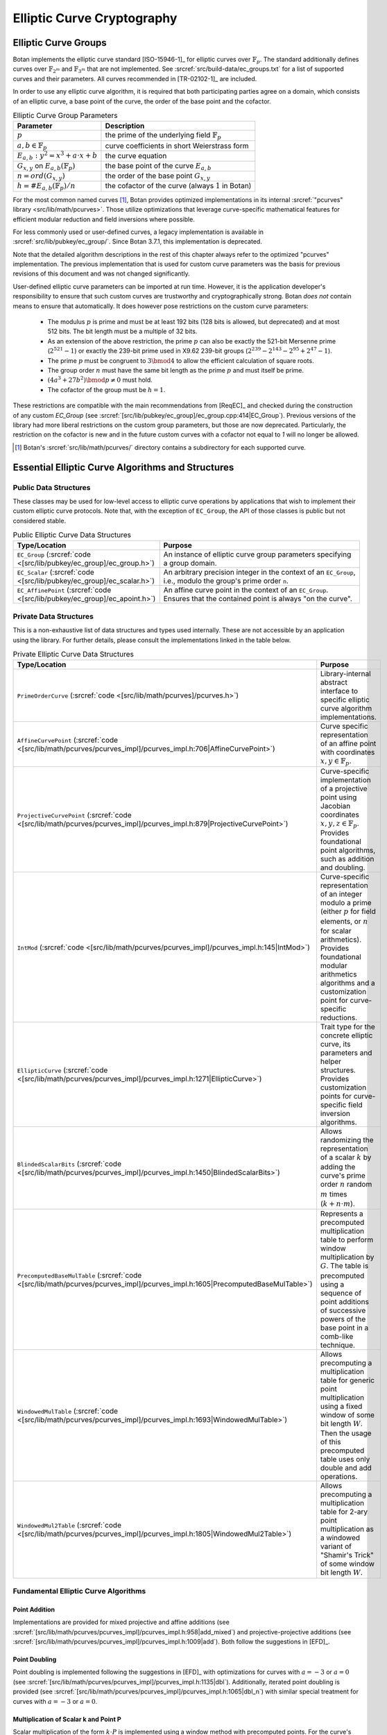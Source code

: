 .. _pubkey/ecc:

Elliptic Curve Cryptography
===========================

Elliptic Curve Groups
---------------------

Botan implements the elliptic curve standard [ISO-15946-1]_ for elliptic curves
over :math:`\mathbb{F}_p`. The standard additionally defines curves over
:math:`\mathbb{F}_{2^m}` and :math:`\mathbb{F}_{3^m}` that are not implemented.
See :srcref:`src/build-data/ec_groups.txt` for a list of supported curves and
their parameters. All curves recommended in [TR-02102-1]_ are included.

In order to use any elliptic curve algorithm, it is required that both
participating parties agree on a domain, which consists of an elliptic
curve, a base point of the curve, the order of the base point and the cofactor.

.. table:: Elliptic Curve Group Parameters

   +--------------------------------------------------+---------------------------------------------------------+
   | Parameter                                        | Description                                             |
   +==================================================+=========================================================+
   | :math:`p`                                        | the prime of the underlying field :math:`\mathbb{F}_p`  |
   +--------------------------------------------------+---------------------------------------------------------+
   | :math:`a, b \in \mathbb{F}_p`                    | curve coefficients in short Weierstrass form            |
   +--------------------------------------------------+---------------------------------------------------------+
   | :math:`E_{a,b}: y^2 = x^3 + a \cdot x + b`       | the curve equation                                      |
   +--------------------------------------------------+---------------------------------------------------------+
   | :math:`G_{x,y}` on :math:`E_{a,b}(\mathbb{F}_p)` | the base point of the curve :math:`E_{a,b}`             |
   +--------------------------------------------------+---------------------------------------------------------+
   | :math:`n = ord(G_{x,y})`                         | the order of the base point :math:`G_{x,y}`             |
   +--------------------------------------------------+---------------------------------------------------------+
   | :math:`h = \#E_{a,b}(\mathbb{F}_p)/n`            | the cofactor of the curve (always :math:`1` in Botan)   |
   +--------------------------------------------------+---------------------------------------------------------+

For the most common named curves [#supported_curves]_, Botan provides optimized
implementations in its internal :srcref:`"pcurves" library
<src/lib/math/pcurves>`. Those utilize optimizations that leverage
curve-specific mathematical features for efficient modular reduction and field
inversions where possible.

For less commonly used or user-defined curves, a legacy implementation is
available in :srcref:`src/lib/pubkey/ec_group/`. Since Botan 3.7.1, this
implementation is deprecated.

Note that the detailed algorithm descriptions in the rest of this chapter always
refer to the optimized "pcurves" implementation. The previous implementation that
is used for custom curve parameters was the basis for previous revisions of this
document and was not changed significantly.

User-defined elliptic curve parameters can be imported at run time. However, it
is the application developer's responsibility to ensure that such custom curves
are trustworthy and cryptographically strong. Botan *does not* contain means to
ensure that automatically. It does however pose restrictions on the custom curve
parameters:

 - The modulus :math:`p` is prime and must be at least 192 bits (128 bits is
   allowed, but deprecated) and at most 512 bits. The bit length must be a
   multiple of 32 bits.

 - As an extension of the above restriction, the prime :math:`p` can also be exactly
   the 521-bit Mersenne prime (:math:`2^{521}-1`) or exactly the 239-bit prime used in
   X9.62 239-bit groups (:math:`2^{239} - 2^{143} - 2^{95} + 2^{47} - 1`).

 - The prime :math:`p` must be congruent to :math:`3 \bmod 4` to allow the efficient
   calculation of square roots.

 - The group order :math:`n` must have the same bit length as the prime :math:`p`
   and must itself be prime.

 - :math:`(4a^3 + 27b^2) \bmod p \neq 0` must hold.

 - The cofactor of the group must be :math:`h = 1`.

These restrictions are compatible with the main recommendations from [ReqEC]_
and checked during the construction of any custom `EC_Group` (see
:srcref:`[src/lib/pubkey/ec_group]/ec_group.cpp:414|EC_Group`). Previous
versions of the library had more liberal restrictions on the custom group
parameters, but those are now deprecated. Particularly, the restriction on
the cofactor is new and in the future custom curves with a cofactor not
equal to `1` will no longer be allowed.

.. [#supported_curves]
   Botan's :srcref:`src/lib/math/pcurves/` directory contains a subdirectory for
   each supported curve.

Essential Elliptic Curve Algorithms and Structures
--------------------------------------------------

Public Data Structures
^^^^^^^^^^^^^^^^^^^^^^

These classes may be used for low-level access to elliptic curve operations by
applications that wish to implement their custom elliptic curve protocols. Note
that, with the exception of ``EC_Group``, the API of those classes is public but
not considered stable.

.. table:: Public Elliptic Curve Data Structures
   :widths: 30 70

   +----------------------------------------------------------+---------------------------------------------------------------------------------------------------------------------+
   | Type/Location                                            | Purpose                                                                                                             |
   +==========================================================+=====================================================================================================================+
   | ``EC_Group``                                             |                                                                                                                     |
   | (:srcref:`code <[src/lib/pubkey/ec_group]/ec_group.h>`)  | An instance of elliptic curve group parameters specifying a group domain.                                           |
   +----------------------------------------------------------+---------------------------------------------------------------------------------------------------------------------+
   | ``EC_Scalar``                                            |                                                                                                                     |
   | (:srcref:`code <[src/lib/pubkey/ec_group]/ec_scalar.h>`) | An arbitrary precision integer in the context of an ``EC_Group``, i.e., modulo the group's prime order ``n``.       |
   +----------------------------------------------------------+---------------------------------------------------------------------------------------------------------------------+
   | ``EC_AffinePoint``                                       |                                                                                                                     |
   | (:srcref:`code <[src/lib/pubkey/ec_group]/ec_apoint.h>`) | An affine curve point in the context of an ``EC_Group``. Ensures that the contained point is always "on the curve". |
   +----------------------------------------------------------+---------------------------------------------------------------------------------------------------------------------+

Private Data Structures
^^^^^^^^^^^^^^^^^^^^^^^

This is a non-exhaustive list of data structures and types used internally. These
are not accessible by an application using the library. For further details, please
consult the implementations linked in the table below.

.. table:: Private Elliptic Curve Data Structures
   :widths: 30 70

   +-----------------------------------------------------------------------------------------------------+------------------------------------------------------------------------------------------------------------------------------------------------------------------------------------------------------------------------------------------------------+
   | Type/Location                                                                                       | Purpose                                                                                                                                                                                                                                              |
   +=====================================================================================================+======================================================================================================================================================================================================================================================+
   | ``PrimeOrderCurve``                                                                                 | Library-internal abstract interface to specific elliptic curve algorithm implementations.                                                                                                                                                            |
   | (:srcref:`code <[src/lib/math/pcurves]/pcurves.h>`)                                                 |                                                                                                                                                                                                                                                      |
   +-----------------------------------------------------------------------------------------------------+------------------------------------------------------------------------------------------------------------------------------------------------------------------------------------------------------------------------------------------------------+
   | ``AffineCurvePoint``                                                                                | Curve specific representation of an affine point with coordinates :math:`x,y \in \mathbb{F}_p`.                                                                                                                                                      |
   | (:srcref:`code <[src/lib/math/pcurves/pcurves_impl]/pcurves_impl.h:706|AffineCurvePoint>`)          |                                                                                                                                                                                                                                                      |
   +-----------------------------------------------------------------------------------------------------+------------------------------------------------------------------------------------------------------------------------------------------------------------------------------------------------------------------------------------------------------+
   | ``ProjectiveCurvePoint``                                                                            | Curve-specific implementation of a projective point using Jacobian coordinates :math:`x,y,z \in \mathbb{F}_p`. Provides foundational point algorithms, such as addition and doubling.                                                                |
   | (:srcref:`code <[src/lib/math/pcurves/pcurves_impl]/pcurves_impl.h:879|ProjectiveCurvePoint>`)      |                                                                                                                                                                                                                                                      |
   +-----------------------------------------------------------------------------------------------------+------------------------------------------------------------------------------------------------------------------------------------------------------------------------------------------------------------------------------------------------------+
   | ``IntMod``                                                                                          | Curve-specific representation of an integer modulo a prime (either :math:`p` for field elements, or :math:`n` for scalar arithmetics). Provides foundational modular arithmetics algorithms and a customization point for curve-specific reductions. |
   | (:srcref:`code <[src/lib/math/pcurves/pcurves_impl]/pcurves_impl.h:145|IntMod>`)                    |                                                                                                                                                                                                                                                      |
   +-----------------------------------------------------------------------------------------------------+------------------------------------------------------------------------------------------------------------------------------------------------------------------------------------------------------------------------------------------------------+
   | ``EllipticCurve``                                                                                   | Trait type for the concrete elliptic curve, its parameters and helper structures. Provides customization points for curve-specific field inversion algorithms.                                                                                       |
   | (:srcref:`code <[src/lib/math/pcurves/pcurves_impl]/pcurves_impl.h:1271|EllipticCurve>`)            |                                                                                                                                                                                                                                                      |
   +-----------------------------------------------------------------------------------------------------+------------------------------------------------------------------------------------------------------------------------------------------------------------------------------------------------------------------------------------------------------+
   | ``BlindedScalarBits``                                                                               | Allows randomizing the representation of a scalar :math:`k` by adding the curve's prime order :math:`n` random :math:`m` times (:math:`k + n \cdot m`).                                                                                              |
   | (:srcref:`code <[src/lib/math/pcurves/pcurves_impl]/pcurves_impl.h:1450|BlindedScalarBits>`)        |                                                                                                                                                                                                                                                      |
   +-----------------------------------------------------------------------------------------------------+------------------------------------------------------------------------------------------------------------------------------------------------------------------------------------------------------------------------------------------------------+
   | ``PrecomputedBaseMulTable``                                                                         | Represents a precomputed multiplication table to perform window multiplication by :math:`G`. The table is precomputed using a sequence of point additions of successive powers of the base point in a comb-like technique.                           |
   | (:srcref:`code <[src/lib/math/pcurves/pcurves_impl]/pcurves_impl.h:1605|PrecomputedBaseMulTable>`)  |                                                                                                                                                                                                                                                      |
   +-----------------------------------------------------------------------------------------------------+------------------------------------------------------------------------------------------------------------------------------------------------------------------------------------------------------------------------------------------------------+
   | ``WindowedMulTable``                                                                                | Allows precomputing a multiplication table for generic point multiplication using a fixed window of some bit length :math:`W`. Then the usage of this precomputed table uses only double and add operations.                                         |
   | (:srcref:`code <[src/lib/math/pcurves/pcurves_impl]/pcurves_impl.h:1693|WindowedMulTable>`)         |                                                                                                                                                                                                                                                      |
   +-----------------------------------------------------------------------------------------------------+------------------------------------------------------------------------------------------------------------------------------------------------------------------------------------------------------------------------------------------------------+
   | ``WindowedMul2Table``                                                                               | Allows precomputing a multiplication table for 2-ary point multiplication as a windowed variant of "Shamir's Trick" of some window bit length :math:`W`.                                                                                             |
   | (:srcref:`code <[src/lib/math/pcurves/pcurves_impl]/pcurves_impl.h:1805|WindowedMul2Table>`)        |                                                                                                                                                                                                                                                      |
   +-----------------------------------------------------------------------------------------------------+------------------------------------------------------------------------------------------------------------------------------------------------------------------------------------------------------------------------------------------------------+

Fundamental Elliptic Curve Algorithms
^^^^^^^^^^^^^^^^^^^^^^^^^^^^^^^^^^^^^

Point Addition
~~~~~~~~~~~~~~

Implementations are provided for mixed projective and affine additions (see
:srcref:`[src/lib/math/pcurves/pcurves_impl]/pcurves_impl.h:958|add_mixed`) and
projective-projective additions (see
:srcref:`[src/lib/math/pcurves/pcurves_impl]/pcurves_impl.h:1009|add`). Both
follow the suggestions in [EFD]_.

Point Doubling
~~~~~~~~~~~~~~

Point doubling is implemented following the suggestions in [EFD]_ with
optimizations for curves with :math:`a = -3` or :math:`a = 0` (see
:srcref:`[src/lib/math/pcurves/pcurves_impl]/pcurves_impl.h:1135|dbl`).
Additionally, iterated point doubling is provided (see
:srcref:`[src/lib/math/pcurves/pcurves_impl]/pcurves_impl.h:1065|dbl_n`) with
similar special treatment for curves with :math:`a = -3` or :math:`a = 0`.

.. _pubkey/ecc/scalar_mul:

Multiplication of Scalar k and Point P
~~~~~~~~~~~~~~~~~~~~~~~~~~~~~~~~~~~~~~

Scalar multiplication of the form :math:`k \cdot P` is implemented using a
window method with precomputed points. For the curve's base point :math:`G` this
precomputation is performed only once and the table is cached for later uses by
the application. For the base point, a window size of 5 bits is used, for points
known only at runtime, the window size is 4 bits.

The online phase of the multiplication is implemented in a side-channel silent
manner ensuring table lookups aren't leaking information about the secret scalar
:math:`k`. The secret scalar is blinded with a random value :math:`m` of
bitlength :math:`length(n)/4` rounded up to the next word length of the target
machine. The scalar representation used in the multiplication is therefore
:math:`r = k + n \cdot m`, with :math:`n` being the curve's group order.
Finally, the projective Jacobian coordinate representation of the accumulator is
randomized for the first few window applications if a seeded random number
generator is available.

For links to the implementations see ``PrecomputedBaseMulTable`` and
``WindowedMulTable`` in the table above.

.. _pubkey/ecc/scalar_mul2:

2-ary Multiplication of Scalars p, q and Points X, Y
~~~~~~~~~~~~~~~~~~~~~~~~~~~~~~~~~~~~~~~~~~~~~~~~~~~~

The 2-ary multiplication of the form :math:`p \cdot X + q \cdot Y` is
implemented using a windowed variant of what is known as "Shamir's Trick". As an
optimization the multiplication table may be precomputed and cached. This is
particularly useful when performing multiple signature verifications under the
same public point :math:`Q`. In this case, the precomputation is performed for
:math:`X = G` (the group's generator) and :math:`Y = Q`. For such precomputed and
cached tables, the window size is 3 bits. For generic one-shot precomputations, it
is 2 bits.

The online phase of this 2-ary multiplication table *is not side-channel
silent*. However, it is used for only operations that don't handle secret values
such as signature verification. An additional implementation applying the same
countermeasures as the ordinary scalar multiplication is available. This may be
useful when implementing cryptographic schemes such as sPAKE, but it is
currently not used in the elliptic curve algorithms outlined below.

For links to the implementation, see ``WindowedMul2Table`` in the table above.

Key Generation
--------------

Botan provides the elliptic curve private key class ``EC_PrivateKey``, the
respective public key class ``EC_PublicKey``, and the key generation algorithm
in :srcref:`src/lib/pubkey/ecc_key/ecc_key.cpp:140|EC_PrivateKey`. To generate a
private key the constructor ``EC_PrivateKey(RandomNumberGenerator& rng, const
EC_Group& ec_group, bool with_modular_inverse)`` is called. The constructor
operates as follows:

.. admonition:: ``EC_PrivateKey()``

   **Input:**

   - ``rng``: random number generator
   - ``ec_group``: curve group parameters :math:`(a, b, p, G, n, h = 1)`
   - ``with_modular_inverse``: boolean parameter to generate a key pair for ECGDSA/ECKCDSA

   **Output:**

   -  EC_PrivateKey: :math:`d`
   -  EC_PublicKey: :math:`Q`

   **Steps:**

   1. Sample private value :math:`d` as a random number :math:`1 \leq d < n`
      using the algorithm described in Section :ref:`pubkey_param/rng`, where
      :math:`n` is the order of the base point G on the curve taken from the
      domain parameters.
   2. Compute public point :math:`Q` as :ref:`point multiplication
      <pubkey/ecc/scalar_mul>` :math:`d \cdot G`, where :math:`G` is the base
      point of the curve. Note that if the passed parameter
      ``with_modular_inverse`` is set to ``true``, the public point :math:`Q` is
      instead computed as :math:`d^{-1} \cdot G`. This is required for ECKDSA
      and ECGDSA key generation, but results in an invalid ECDH/ECDSA key.

Optionally ``EC_PublicKeys`` can be explicitly checked with a call to
``check_key``. The extensive check performs the following steps. Note that
``on_the_curve()`` is always automatically checked.

.. admonition:: ``EC_PublicKeys::check_key()``

   1. Check that the public point :math:`Q` is on the curve (function
      ``on_the_curve()``). This is done already when deserializing a public
      point into the library's internal structures. If the point does not
      satisfy the curve equation, an error is raised already then.
   2. Verify the ``ec_group`` by calling ``EC_Group::verify_group``. If the
      domain does not pass the verification, return false.
   3. Assure that the public point :math:`Q` is not the point at infinity.

**Conclusion:** The algorithm fulfills all requirements of [TR-03111]_.
The public key validation follows the requirements described in [ReqEC]_.

.. _pubkey/ecdh:

ECDH
----

The elliptic curve variant of the Diffie-Hellman key exchange is
implemented in :srcref:`src/lib/pubkey/ecdh/ecdh.cpp`.

Key Agreement
^^^^^^^^^^^^^

The shared secret is computed in
:srcref:`[src/lib/pubkey/ecdh]/ecdh.cpp:35|raw_agree`. The algorithm receives
the public point of the other party and computes the shared secret as follows:

.. admonition:: ``ECDH_KA_Operation::raw_agree()``

   **Input:**

   -  ``rng``: random number generator
   -  :math:`Q_b`: ECDH public point of the other party
   -  EC_Privatekey: :math:`d`, :math:`Q`, curve group parameters :math:`(a, b, p, G, n, h = 1)`

   **Output:**

   -  :math:`S`: shared ECDH secret value (byte-encoded x-coordinate of the secret point)

   **Steps:**

      1. Deserialize :math:`Q_b` from bytes. Note that this validates that the point is
         on the curve specified by the group parameters.
      2. Ensure that :math:`Q_b` is not the point at infinity.
      3. Calculate the shared secret point :math:`S_{x,y} = d \cdot Q_b` (see :ref:`pubkey/ecc/scalar_mul`)
      4. Return the shared secret as :math:`S_x` serialized to bytes.

**Remark:** [TR-03111]_ requires to check that :math:`S_{x,y}` is not the
point at infinity. Since we ensure that the private key is non-zero during
generation or deserialization checking the input point :math:`Q_b` is
sufficient to ensure this constraint.

**Conclusion:** The implemented ECDH key agreement algorithm complies
with the algorithm shown in chapter 4.3.1 of [TR-03111]_ and thus fulfills
the ECDH criteria listed in [TR-02102-1]_, if a recommended curve was
chosen. Furthermore, it is recommended to utilize the optional KDF to
derive a symmetric key.


ECDSA
-----

The Digital Signature Algorithm over elliptic curves is implemented in
:srcref:`src/lib/pubkey/ecdsa/ecdsa.cpp`.
The implementation follows [X9.62]_ or [RFC6979]_ if the corresponding module is enabled.

Signature Schemes
^^^^^^^^^^^^^^^^^

Similarly to DSA, ECDSA uses the DL/ECSSA (EMSA1) [IEEE-1363-2000]_ signature scheme to
compute a representative of the message to be signed.

Signature Creation
^^^^^^^^^^^^^^^^^^

The signature generation algorithm works as follows (see
:srcref:`[src/lib/pubkey/ecdsa]/ecdsa.cpp:162|raw_sign`):

.. admonition:: ``ECDSA_Signature_Operation::raw_sign()``

   **Input:**

   -  ``rng``: random number generator
   -  :math:`H`: the hash value of the message to sign hashed via the hash function
      passed to the signature operation's constructor.
   -  EC_Privatekey: :math:`d`, :math:`Q`, curve group parameters :math:`(a, b, p, G, n, h = 1)`

   **Output:**

   -  (:math:`r`, :math:`s`): ECDSA signature

   **Steps:**

   1. Sample a random blinding scalar :math:`1 \leq b_1 < n` from ``rng`` and
      calculate its inverse :math:`b_1^{-1} \bmod n`

   1. :math:`e = H` and truncate :math:`e` to be at most :math:`length(n)` bits long.

   2. Generate parameter :math:`k` as a random number :math:`0 < k < n` using
      the algorithm described in Section :ref:`pubkey_param/rng` or as HMAC_DRBG
      output [RFC6979]_. If Botan is compiled with the module RFC6979 the
      HMAC_DRBG is used, otherwise :math:`k` is sampled from the passed random
      number generator ``rng``.

   3. :math:`r = R_x \bmod n` where :math:`R_x` is the x-coordinate of the affine point
      :math:`R_{x,y} = k \cdot G` (see :ref:`pubkey/ecc/scalar_mul`).

   4. Compute :math:`k^{-1} = (b_1 \cdot k)^{-1} \cdot b_1` using the blinding
      value :math:`b_1`. The inversion either uses Fermat's little theorem or a
      curve-specific addition chain if available.

   5. Square the blinding values :math:`b_1` and :math:`b_1^{-1} \bmod n` to
      obtain new blinding values :math:`b_2` and :math:`b_2^{-1} \bmod n`. This
      is done to avoid re-sampling/re-inverting the blinding values. When using
      RFC6979 we might not have a seeded random number generator handy in this
      phase of the signature creation.

   6. Compute :math:`s = k^{-1} \cdot {b_2}^{-1} \cdot (d \cdot b_2 \cdot r + e \cdot b_2)`

   7. Return :math:`(r, s)` if :math:`r \neq 0` and :math:`s \neq 0`. Otherwise throw an exception.

**Remark:** If Botan is built with the RFC6979 module, it implements
deterministic ECDSA signatures, which are not covered by [TR-03111]_. In
this case the implemented ECDSA signature algorithm is not [FIPS-186-4]_
conform. However, the RFC6979 module is prohibited in the BSI module
policy.

Signature Verification
^^^^^^^^^^^^^^^^^^^^^^

The signature verification algorithm works as follows (see
:srcref:`[src/lib/pubkey/ecdsa]/ecdsa.cpp:214|verify`):

.. admonition:: ``ECDSA_Verification_Operation::verify()``

   **Input:**

   -  :math:`H`: the hash value of the signed message hashed via the hash function
      passed to the verification operation's constructor
   -  EC_Publickey: :math:`Q`, curve group parameters :math:`(a, b, p, G, n, h = 1)`
   -  :math:`(r, s)`: ECDSA signature

   **Output:**

   -  ``true``, if the signature for digest :math:`H` is valid. ``false`` otherwise.

   **Steps:**

   1. Deserialize the signature into :math:`r` and :math:`s`

      1. Verify the passed signature has a valid length. Otherwise, return ``false``.
      2. Verify that :math:`0<r<n` and :math:`0<s<n`. Otherwise, return ``false``.

   3. :math:`e = H` and truncate :math:`e` to be at most :math:`length(n)` bits long.
   4. Calculate :math:`s^{-1} \bmod n` (potentially using a variable time inversion algorithm)
   5. Check if :math:`r = R_x \bmod n` with :math:`R_{x,y} = (e \cdot s^{-1} \bmod n) \cdot G + (r \cdot s^{-1} \bmod n) \cdot Q`.
      This operation is *not side-channel silent* (see :ref:`pubkey/ecc/scalar_mul2`).
   6. If the equation above holds and :math:`R_{x,y}` is not the point at
      infinity, return ``true``. Otherwise, return ``false``.


ECKCDSA
-------

The Korean Certificate-based Digital Signature Algorithm over elliptic
curves is implemented in :srcref:`src/lib/pubkey/eckcdsa/eckcdsa.cpp`. The
implementation follows [ISO-14888-3]_.

Signature Schemes
^^^^^^^^^^^^^^^^^

Unlike other DSA variants, ECKCDSA does not use the DL/ECSSA (EMSA1) [IEEE-1363-2000]_
signature scheme to compute a representative of the message to be
signed.
Instead, besides the message itself,
it also includes the public key in the representative.

Signature Creation
^^^^^^^^^^^^^^^^^^

The signature generation algorithm works as follows (see
:srcref:`[src/lib/pubkey/eckcdsa]/eckcdsa.cpp:163|raw_sign`):

.. admonition:: ``ECKCDSA_Signature_Operation::raw_sign()``

   **Input:**

   -  ``m``: raw bytes to sign (the hash-code ``H`` in  [ISO-14888-3]_,
      which is the truncated hash from the public key and message)
   -  EC_Privatekey: :math:`d`, :math:`Q`, curve group parameters :math:`(a, b, p, G, n, h = 1)`
   -  ``rng``: random number generator

   **Output:**

   -  (r,s): ECKCDSA signature

   **Steps:**

   1. Sample parameter k as a random number :math:`0 < k < n` from ``rng`` using
      the algorithm described in Section :ref:`pubkey_param/rng`.
   2. Compute point :math:`W_{x,y} = k \cdot G` (see :ref:`pubkey/ecc/scalar_mul`)
   3. Compute the witness :math:`r = h(W_x)` , where :math:`h` is the hash
      function used in the current instance of the signature scheme.
   4. If the output length of the hash function :math:`h` exceeds the size of
      the group order, truncate the *low side* in :math:`r` on a byte level to
      the size of the group order. This means bytes in :math:`r` are discarded
      starting from the beginning of the byte sequence.
   5. Compute :math:`s = d \cdot ((k - (r \oplus m)) \bmod n)`.
   6. If :math:`s = 0`, the algorithm terminates with an error.
   7. Return ECKCDSA signature (r,s).

Signature Verification
^^^^^^^^^^^^^^^^^^^^^^

The signature verification algorithm works as follows (see
:srcref:`[src/lib/pubkey/eckcdsa]/eckcdsa.cpp:235|verify`):

.. admonition:: ``ECKCDSA_Verification_Operation::verify()``

   **Input:**

   -  ``m``: raw bytes to verify (the hash-code ``H`` in  [ISO-14888-3]_,
      which is the truncated hash from the public key and message)
   -  EC_Publickey: :math:`Q`, curve group parameters :math:`(a, b, p, G, n, h = 1)`
   -  :math:`(r, s)`: ECKCDSA signature

   **Output:**

   -  ``true``, if the signature for message ``m`` is valid. ``false`` otherwise

   **Steps:**

   1. Deserialize the signature into :math:`r` and :math:`s`

      1. Perform preliminary parameter checks, and
      2. Verify that :math:`0<s<n` applies. Return ``false`` otherwise.

   2. Compute :math:`e=r \oplus m \bmod n`.
   3. Compute point :math:`W_{x,y}=s \cdot Q+e \cdot G`. This operation is *not
      side-channel silent* (see :ref:`pubkey/ecc/scalar_mul2`).
   4. Recompute the witness :math:`r'=h(W_x)`,
      where :math:`h` is the hash function used in the current instance of the signature scheme.
   5. If the output length of the hash function :math:`h` exceeds the size of the group order,
      truncate the *low side* in :math:`r` on a byte level to the size of the group order.
      This means bytes in :math:`r` are discarded starting from the beginning of the byte sequence.
   6. Return ``true`` if the recomputed witness :math:`r'` is equal to
      the witness :math:`r` inside the signature. Otherwise return ``false``.


ECGDSA
------

Signature Schemes
^^^^^^^^^^^^^^^^^

The German Digital Signature Algorithm over elliptic curves is
implemented in :srcref:`src/lib/pubkey/ecgdsa/ecgdsa.cpp`. The implementation
follows [ISO-14888-3]_.

Signature Creation
^^^^^^^^^^^^^^^^^^

The signature generation algorithm works as follows (see
:srcref:`[src/lib/pubkey/ecgdsa]/ecgdsa.cpp:60|raw_sign`):

.. admonition:: ``ECGDSA_Signature_Operation::raw_sign()``

   **Input:**

   -  :math:`m`: digest of message bytes (using a user-defined hash function)
      hash function)
   -  EC_Privatekey: :math:`d`, :math:`Q`, curve group parameters :math:`(a, b, p, G, n, h = 1)`
   -  ``rng``: random number generator

   **Output:**

   -  (r,s): ECGDSA signature

   **Steps:**

   1. Truncate :math:`m` to be at most :math:`length(n)` bits long and interpret
      it as a big-endian encoded scalar.
   2. Sample parameter :math:`k` as a random number :math:`0 < k < n` from ``rng``
      using the algorithm described in Section :ref:`pubkey_param/rng`.
   3. Compute point :math:`W_{x,y} = k \cdot G` (see :ref:`pubkey/ecc/scalar_mul`)
   4. Set :math:`r = W_x \bmod n`
   5. Compute :math:`s = d \cdot (k \cdot r - m) \bmod n`.
   6. If :math:`s = 0` or :math:`r = 0` applies, the algorithm terminates with
      an error.
   7. Return ECGDSA signature :math:`(r,s)`.

Signature Verification
^^^^^^^^^^^^^^^^^^^^^^

The signature verification algorithm works as follows (see
:srcref:`[src/lib/pubkey/ecgdsa]/ecgdsa.cpp:97|verify`):

.. admonition:: ``ECGDSA_Verification_Operation::verify()``

   **Input:**

   -  :math:`m`: digest of message bytes (using a user-defined hash function)
   -  EC_Publickey: :math:`Q`, curve group parameters :math:`(a, b, p, G, n, h = 1)`
   -   :math:`(r, s)`: ECGDSA signature

   **Output:**

   -  ``true``, if the signature for message ``m`` is valid. ``false`` otherwise

   **Steps:**

   1. Deserialize the signature into :math:`r` and :math:`s`

      1. Perform preliminary parameter checks and verify that
         :math:`0 < r < n` and :math:`0 < s < n` applies.

   2. Truncate :math:`m` to be at most :math:`length(n)` bits long.
   3. Compute :math:`r^{-1} \bmod n` (potentially using a variable time inversion algorithm)
   4. Compute :math:`v_{1} = r^{-1} \cdot m \bmod n`
      and :math:`v_{2} = r^{-1} \cdot s \bmod n`.
   5. Compute point :math:`W_{x,y} = v_{1} \cdot G + v_{2} \cdot Q`. This operation is *not side-channel silent* (see :ref:`pubkey/ecc/scalar_mul2`)
   6. Return ``true`` if :math:`r \equiv W_x \bmod n` applies, otherwise ``false``.
